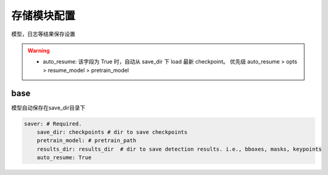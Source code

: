存储模块配置
============

模型，日志等结果保存设置

.. warning::

   * auto_resume: 该字段为 True 时，自动从 save_dir 下 load 最新 checkpoint。
     优先级 auto_resume > opts > resume_model > pretrain_model

base
----

模型自动保存在save_dir目录下

.. code-block:: yaml

    saver: # Required.
        save_dir: checkpoints # dir to save checkpoints
        pretrain_model: # pretrain_path 
        results_dir: results_dir  # dir to save detection results. i.e., bboxes, masks, keypoints
        auto_resume: True

